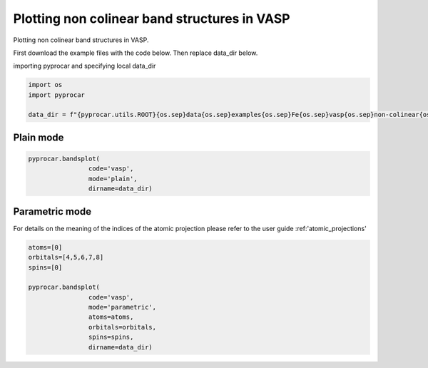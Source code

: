 
.. DO NOT EDIT.
.. THIS FILE WAS AUTOMATICALLY GENERATED BY SPHINX-GALLERY.
.. TO MAKE CHANGES, EDIT THE SOURCE PYTHON FILE:
.. "examples\00-band_structure\plotting_noncolinear_vasp.py"
.. LINE NUMBERS ARE GIVEN BELOW.

.. only:: html

    .. note::
        :class: sphx-glr-download-link-note

        :ref:`Go to the end <sphx_glr_download_examples_00-band_structure_plotting_noncolinear_vasp.py>`
        to download the full example code

.. rst-class:: sphx-glr-example-title

.. _sphx_glr_examples_00-band_structure_plotting_noncolinear_vasp.py:


.. _ref_plotting_noncolinear_vasp:

Plotting non colinear band structures in VASP
~~~~~~~~~~~~~~~~~~~~~~~~~~~~~~~~~~~~~~~~~~~~~~~~~~~~~~~~~~~~

Plotting non colinear band structures in VASP.

First download the example files with the code below. Then replace data_dir below.

.. code-block::
   :caption: Downloading example

    data_dir = pyprocar.download_example(save_dir='', 
                                material='Fe',
                                code='vasp', 
                                spin_calc_type='non-colinear',
                                calc_type='bands')

.. GENERATED FROM PYTHON SOURCE LINES 23-24

importing pyprocar and specifying local data_dir

.. GENERATED FROM PYTHON SOURCE LINES 24-30

.. code-block:: default

    import os
    import pyprocar

    data_dir = f"{pyprocar.utils.ROOT}{os.sep}data{os.sep}examples{os.sep}Fe{os.sep}vasp{os.sep}non-colinear{os.sep}bands"









.. GENERATED FROM PYTHON SOURCE LINES 33-37

Plain mode
+++++++++++++++++++++++++++++++++++++++



.. GENERATED FROM PYTHON SOURCE LINES 37-42

.. code-block:: default

    pyprocar.bandsplot(
                    code='vasp', 
                    mode='plain',
                    dirname=data_dir)




.. image-sg:: /examples/00-band_structure/images/sphx_glr_plotting_noncolinear_vasp_001.png
   :alt: plotting noncolinear vasp
   :srcset: /examples/00-band_structure/images/sphx_glr_plotting_noncolinear_vasp_001.png
   :class: sphx-glr-single-img


.. rst-class:: sphx-glr-script-out

 .. code-block:: none


                --------------------------------------------------------
                There are additional plot options that are defined in a configuration file. 
                You can change these configurations by passing the keyword argument to the function
                To print a list of plot options set print_plot_opts=True

                Here is a list modes : plain , parametric , scatter , overlay , overlay_species , overlay_orbitals
                --------------------------------------------------------
            

    <pyprocar.plotter.ebs_plot.EBSPlot object at 0x000001E60746A310>



.. GENERATED FROM PYTHON SOURCE LINES 43-48

Parametric mode
+++++++++++++++++++++++++++++++++++++++

For details on the meaning of the indices of the atomic projection please refer to the user guide :ref:'atomic_projections'


.. GENERATED FROM PYTHON SOURCE LINES 48-62

.. code-block:: default


    atoms=[0]
    orbitals=[4,5,6,7,8]
    spins=[0]

    pyprocar.bandsplot(
                    code='vasp', 
                    mode='parametric',
                    atoms=atoms,
                    orbitals=orbitals,
                    spins=spins,
                    dirname=data_dir)





.. image-sg:: /examples/00-band_structure/images/sphx_glr_plotting_noncolinear_vasp_002.png
   :alt: plotting noncolinear vasp
   :srcset: /examples/00-band_structure/images/sphx_glr_plotting_noncolinear_vasp_002.png
   :class: sphx-glr-single-img


.. rst-class:: sphx-glr-script-out

 .. code-block:: none


                --------------------------------------------------------
                There are additional plot options that are defined in a configuration file. 
                You can change these configurations by passing the keyword argument to the function
                To print a list of plot options set print_plot_opts=True

                Here is a list modes : plain , parametric , scatter , overlay , overlay_species , overlay_orbitals
                --------------------------------------------------------
            

    <pyprocar.plotter.ebs_plot.EBSPlot object at 0x000001E6074F7C40>




.. rst-class:: sphx-glr-timing

   **Total running time of the script:** ( 0 minutes  3.295 seconds)


.. _sphx_glr_download_examples_00-band_structure_plotting_noncolinear_vasp.py:

.. only:: html

  .. container:: sphx-glr-footer sphx-glr-footer-example




    .. container:: sphx-glr-download sphx-glr-download-python

      :download:`Download Python source code: plotting_noncolinear_vasp.py <plotting_noncolinear_vasp.py>`

    .. container:: sphx-glr-download sphx-glr-download-jupyter

      :download:`Download Jupyter notebook: plotting_noncolinear_vasp.ipynb <plotting_noncolinear_vasp.ipynb>`


.. only:: html

 .. rst-class:: sphx-glr-signature

    `Gallery generated by Sphinx-Gallery <https://sphinx-gallery.github.io>`_
